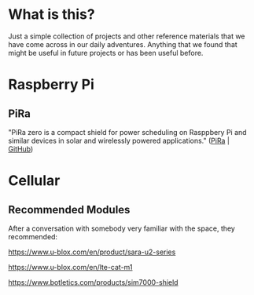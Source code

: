 #+AUTHOR:	Jacob Lewallen
#+EMAIL:	jacob@conservify.org

* What is this?

Just a simple collection of projects and other reference materials that we have come across in our daily adventures. Anything that we found that might be useful in future projects or has been useful before.

* Raspberry Pi

** PiRa

"PiRa zero is a compact shield for power scheduling on Rasppbery Pi and similar devices in solar and wirelessly powered applications." ([[http://irnas.eu/pira][PiRa]] | [[https://github.com/IRNAS/PiRa-zero][GitHub]])

* Cellular

** Recommended Modules

After a conversation with somebody very familiar with the space, they recommended:

https://www.u-blox.com/en/product/sara-u2-series

https://www.u-blox.com/en/lte-cat-m1

https://www.botletics.com/products/sim7000-shield

